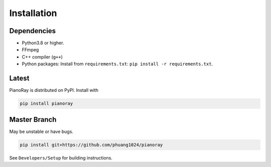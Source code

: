 Installation
============

Dependencies
------------

- Python3.8 or higher.
- FFmpeg
- C++ compiler (``g++``)
- Python packages: Install from ``requirements.txt``:
  ``pip install -r requirements.txt``.

Latest
------

PianoRay is distributed on PyPI. Install with

.. code-block:: sh

   pip install pianoray

Master Branch
-------------

May be unstable or have bugs.

.. code-block:: sh

   pip install git+https://github.com/phuang1024/pianoray

See ``Developers/Setup`` for building instructions.
